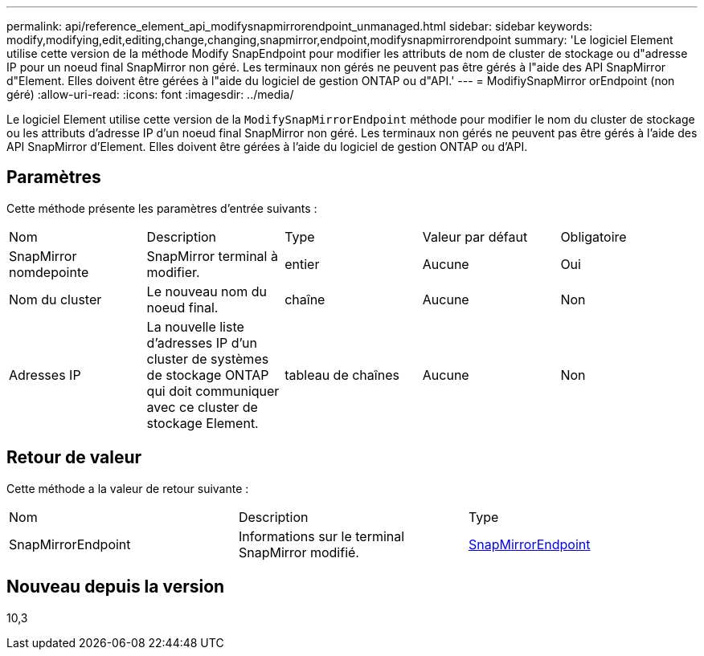---
permalink: api/reference_element_api_modifysnapmirrorendpoint_unmanaged.html 
sidebar: sidebar 
keywords: modify,modifying,edit,editing,change,changing,snapmirror,endpoint,modifysnapmirrorendpoint 
summary: 'Le logiciel Element utilise cette version de la méthode Modify SnapEndpoint pour modifier les attributs de nom de cluster de stockage ou d"adresse IP pour un noeud final SnapMirror non géré. Les terminaux non gérés ne peuvent pas être gérés à l"aide des API SnapMirror d"Element. Elles doivent être gérées à l"aide du logiciel de gestion ONTAP ou d"API.' 
---
= ModifiySnapMirror orEndpoint (non géré)
:allow-uri-read: 
:icons: font
:imagesdir: ../media/


[role="lead"]
Le logiciel Element utilise cette version de la `ModifySnapMirrorEndpoint` méthode pour modifier le nom du cluster de stockage ou les attributs d'adresse IP d'un noeud final SnapMirror non géré. Les terminaux non gérés ne peuvent pas être gérés à l'aide des API SnapMirror d'Element. Elles doivent être gérées à l'aide du logiciel de gestion ONTAP ou d'API.



== Paramètres

Cette méthode présente les paramètres d'entrée suivants :

|===


| Nom | Description | Type | Valeur par défaut | Obligatoire 


 a| 
SnapMirror nomdepointe
 a| 
SnapMirror terminal à modifier.
 a| 
entier
 a| 
Aucune
 a| 
Oui



 a| 
Nom du cluster
 a| 
Le nouveau nom du noeud final.
 a| 
chaîne
 a| 
Aucune
 a| 
Non



 a| 
Adresses IP
 a| 
La nouvelle liste d'adresses IP d'un cluster de systèmes de stockage ONTAP qui doit communiquer avec ce cluster de stockage Element.
 a| 
tableau de chaînes
 a| 
Aucune
 a| 
Non

|===


== Retour de valeur

Cette méthode a la valeur de retour suivante :

|===


| Nom | Description | Type 


 a| 
SnapMirrorEndpoint
 a| 
Informations sur le terminal SnapMirror modifié.
 a| 
xref:reference_element_api_snapmirrorendpoint.adoc[SnapMirrorEndpoint]

|===


== Nouveau depuis la version

10,3
